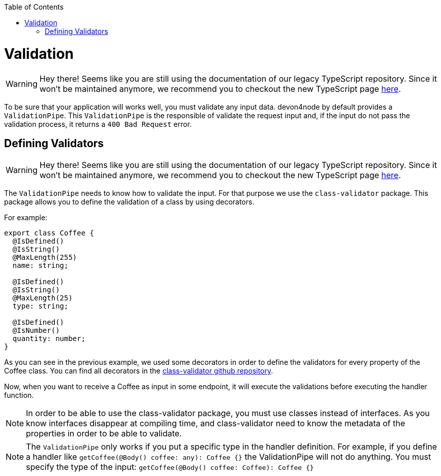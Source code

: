 :toc: macro

ifdef::env-github[]
:tip-caption: :bulb:
:note-caption: :information_source:
:important-caption: :heavy_exclamation_mark:
:caution-caption: :fire:
:warning-caption: :warning:
endif::[]

toc::[]
:idprefix:
:idseparator: -
:reproducible:
:source-highlighter: rouge
:listing-caption: Listing

= Validation

WARNING: Hey there! Seems like you are still using the documentation of our legacy TypeScript repository. Since it won't be maintained anymore, we recommend you to checkout the new TypeScript page https://devonfw.com/docs/typescript/current/[here].

To be sure that your application will works well, you must validate any input data. devon4node by default provides a `ValidationPipe`. This `ValidationPipe` is the responsible of validate the request input and, if the input do not pass the validation process, it returns a `400 Bad Request` error.

== Defining Validators

WARNING: Hey there! Seems like you are still using the documentation of our legacy TypeScript repository. Since it won't be maintained anymore, we recommend you to checkout the new TypeScript page https://devonfw.com/docs/typescript/current/[here].

The `ValidationPipe` needs to know how to validate the input. For that purpose we use the `class-validator` package. This package allows you to define the validation of a class by using decorators.

For example:

[source,typescript]
----
export class Coffee {
  @IsDefined()
  @IsString()
  @MaxLength(255)
  name: string;

  @IsDefined()
  @IsString()
  @MaxLength(25)
  type: string;

  @IsDefined()
  @IsNumber()
  quantity: number;
}
----

As you can see in the previous example, we used some decorators in order to define the validators for every property of the Coffee class. You can find all decorators in the link:https://github.com/typestack/class-validator[class-validator github repository].

Now, when you want to receive a Coffee as input in some endpoint, it will execute the validations before executing the handler function.

NOTE: In order to be able to use the class-validator package, you must use classes instead of interfaces. As you know interfaces disappear at compiling time, and class-validator need to know the metadata of the properties in order to be able to validate.

NOTE: The `ValidationPipe` only works if you put a specific type in the handler definition. For example, if you define a handler like `getCoffee(@Body() coffee: any): Coffee {}` the ValidationPipe will not do anything. You must specify the type of the input: `getCoffee(@Body() coffee: Coffee): Coffee {}`

